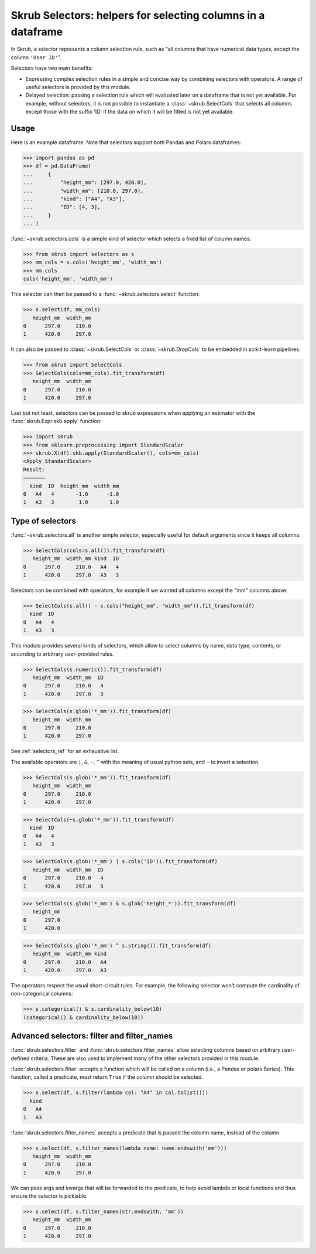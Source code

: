 .. _selectors:

Skrub Selectors: helpers for selecting columns in a dataframe
=============================================================

In Skrub, a selector represents a column selection rule, such as "all columns that have
numerical data types, except the column ``'User ID'``".

Selectors have two main benefits:

- Expressing complex selection rules in a simple and concise way by combining selectors
  with operators. A range of useful selectors is provided by this module.
- Delayed selection: passing a selection rule which will evaluated later on a dataframe
  that is not yet available. For example, without selectors, it is not possible to
  instantiate a :class:`~skrub.SelectCols` that selects all columns except those with
  the suffix 'ID' if the data on which it will be fitted is not yet available.

Usage
-----

Here is an example dataframe. Note that selectors support both Pandas and Polars
dataframes:

>>> import pandas as pd
>>> df = pd.DataFrame(
...     {
...         "height_mm": [297.0, 420.0],
...         "width_mm": [210.0, 297.0],
...         "kind": ["A4", "A3"],
...         "ID": [4, 3],
...     }
... )

:func:`~skrub.selectors.cols` is a simple kind of selector which selects a fixed list of
column names:

>>> from skrub import selectors as s
>>> mm_cols = s.cols('height_mm', 'width_mm')
>>> mm_cols
cols('height_mm', 'width_mm')

This selector can then be passed to a :func:`~skrub.selectors.select` function:

>>> s.select(df, mm_cols)
   height_mm  width_mm
0      297.0     210.0
1      420.0     297.0

It can also be passed to :class:`~skrub.SelectCols` or :class:`~skrub.DropCols`
to be embedded in scikit-learn pipelines:

>>> from skrub import SelectCols
>>> SelectCols(cols=mm_cols).fit_transform(df)
   height_mm  width_mm
0      297.0     210.0
1      420.0     297.0

Last but not least, selectors can be passed to skrub expressions when applying an
estimator with the :func:`skrub.Expr.skb.apply` function:

>>> import skrub
>>> from sklearn.preprocessing import StandardScaler
>>> skrub.X(df).skb.apply(StandardScaler(), cols=mm_cols)
<Apply StandardScaler>
Result:
―――――――
  kind  ID  height_mm  width_mm
0   A4   4       -1.0      -1.0
1   A3   3        1.0       1.0


Type of selectors
-----------------

:func:`~skrub.selectors.all` is another simple selector, especially useful for default
arguments since it keeps all columns:

>>> SelectCols(cols=s.all()).fit_transform(df)
   height_mm  width_mm kind  ID
0      297.0     210.0   A4   4
1      420.0     297.0   A3   3

Selectors can be combined with operators, for example if we wanted all columns
except the "mm" columns above:

>>> SelectCols(s.all() - s.cols("height_mm", "width_mm")).fit_transform(df)
  kind  ID
0   A4   4
1   A3   3

This module provides several kinds of selectors, which allow to select columns by
name, data type, contents, or according to arbitrary user-provided rules.

>>> SelectCols(s.numeric()).fit_transform(df)
   height_mm  width_mm  ID
0      297.0     210.0   4
1      420.0     297.0   3

>>> SelectCols(s.glob('*_mm')).fit_transform(df)
   height_mm  width_mm
0      297.0     210.0
1      420.0     297.0

See :ref:`selectors_ref` for an exhaustive list.

The available operators are ``|``, ``&``, ``-``, ``^`` with the meaning of usual
python sets, and ``~`` to invert a selection.

>>> SelectCols(s.glob('*_mm')).fit_transform(df)
   height_mm  width_mm
0      297.0     210.0
1      420.0     297.0

>>> SelectCols(~s.glob('*_mm')).fit_transform(df)
  kind  ID
0   A4   4
1   A3   3

>>> SelectCols(s.glob('*_mm') | s.cols('ID')).fit_transform(df)
   height_mm  width_mm  ID
0      297.0     210.0   4
1      420.0     297.0   3

>>> SelectCols(s.glob('*_mm') & s.glob('height_*')).fit_transform(df)
   height_mm
0      297.0
1      420.0

>>> SelectCols(s.glob('*_mm') ^ s.string()).fit_transform(df)
   height_mm  width_mm kind
0      297.0     210.0   A4
1      420.0     297.0   A3

The operators respect the usual short-circuit rules. For example, the
following selector won't compute the cardinality of non-categorical columns:

>>> s.categorical() & s.cardinality_below(10)
(categorical() & cardinality_below(10))


Advanced selectors: filter and filter_names
-------------------------------------------

:func:`skrub.selectors.filter` and :func:`skrub.selectors.filter_names` allow
selecting columns based on arbitrary user-defined criteria. These are also used to
implement many of the other selectors provided in this module.

:func:`skrub.selectors.filter` accepts a function which will be called on a column
(i.e., a Pandas or polars Series). This function, called a predicate, must return
``True`` if the column should be selected.

>>> s.select(df, s.filter(lambda col: "A4" in col.tolist()))
  kind
0   A4
1   A3

:func:`skrub.selectors.filter_names` accepts a predicate that is passed the column name,
instead of the column.

>>> s.select(df, s.filter_names(lambda name: name.endswith('mm')))
   height_mm  width_mm
0      297.0     210.0
1      420.0     297.0

We can pass args and kwargs that will be forwarded to the predicate, to help avoid lambda
or local functions and thus ensure the selector is picklable.

>>> s.select(df, s.filter_names(str.endswith, 'mm'))
   height_mm  width_mm
0      297.0     210.0
1      420.0     297.0
